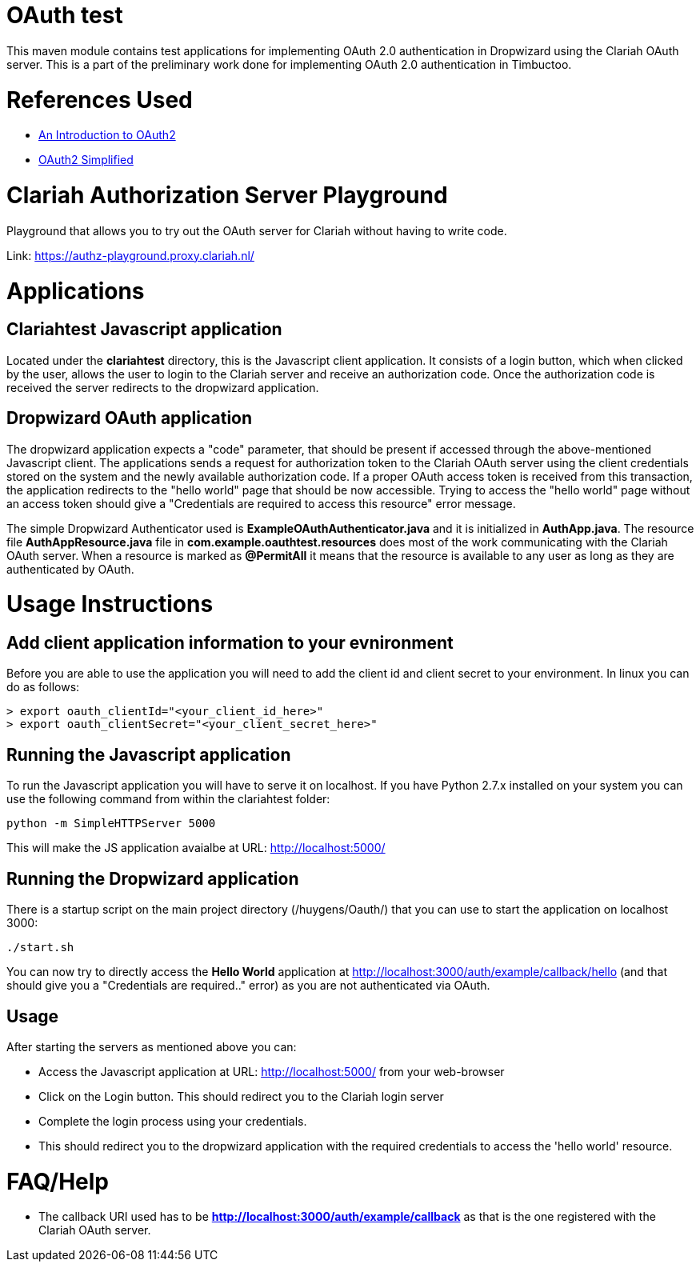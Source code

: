 = OAuth test

This maven module contains test applications for implementing OAuth 2.0 authentication in Dropwizard using the
Clariah OAuth server. This is a part of the preliminary work done for implementing OAuth 2.0 authentication in
Timbuctoo.

= References Used
- https://www.digitalocean.com/community/tutorials/an-introduction-to-oauth-2[An Introduction to OAuth2]
- https://aaronparecki.com/oauth-2-simplified/[OAuth2 Simplified]

= Clariah Authorization Server Playground
Playground that allows you to try out the OAuth server for Clariah without having to
write code.

Link: https://authz-playground.proxy.clariah.nl/

= Applications

== Clariahtest Javascript application
Located under the *clariahtest* directory, this is the Javascript client application. It consists of a login button,
which when clicked by the user, allows the user to login to the Clariah server and receive an authorization code.
Once the authorization code is received the server redirects to the dropwizard application.

== Dropwizard OAuth application
The dropwizard application expects a "code" parameter, that should be present if accessed through the above-mentioned
 Javascript client. The applications sends a request for authorization token to the Clariah OAuth server using the
 client credentials stored on the system and the newly available authorization code. If a proper OAuth access token
 is received from this transaction, the application redirects to the "hello world" page that should be now accessible.
 Trying to access the "hello world" page without an access token should give a "Credentials are required to access this
 resource" error message.

The simple Dropwizard Authenticator used is *ExampleOAuthAuthenticator.java* and it is initialized in *AuthApp.java*.
The resource file *AuthAppResource.java* file in *com.example.oauthtest.resources* does most of the work communicating
with the Clariah OAuth server. When a resource is marked as *@PermitAll* it means that the resource is available
to any user as long as they are authenticated by OAuth.

= Usage Instructions

== Add client application information to your evnironment
Before you are able to use the application you will need to add the client id and client secret to your environment.
In linux you can do as follows:

 > export oauth_clientId="<your_client_id_here>"
 > export oauth_clientSecret="<your_client_secret_here>"

== Running the Javascript application
To run the Javascript application you will have to serve it on localhost. If you have Python 2.7.x installed on your
system you can use the following command from within the clariahtest folder:

 python -m SimpleHTTPServer 5000

This will make the JS application avaialbe at URL: http://localhost:5000/

== Running the Dropwizard application
There is a startup script on the main project directory (/huygens/Oauth/) that you can use to start the application on
localhost 3000:

 ./start.sh

You can now try to directly access the *Hello World* application at http://localhost:3000/auth/example/callback/hello
(and that should give you a "Credentials are required.." error) as you are not authenticated via OAuth.

== Usage
After starting the servers as mentioned above you can:

- Access the Javascript application at URL: http://localhost:5000/ from your web-browser
- Click on the Login button. This should redirect you to the Clariah login server
- Complete the login process using your credentials.
- This should redirect you to the dropwizard application with the required credentials to access
the 'hello world' resource.

= FAQ/Help

- The callback URI used has to be *http://localhost:3000/auth/example/callback* as that is the one registered with
the Clariah OAuth server.